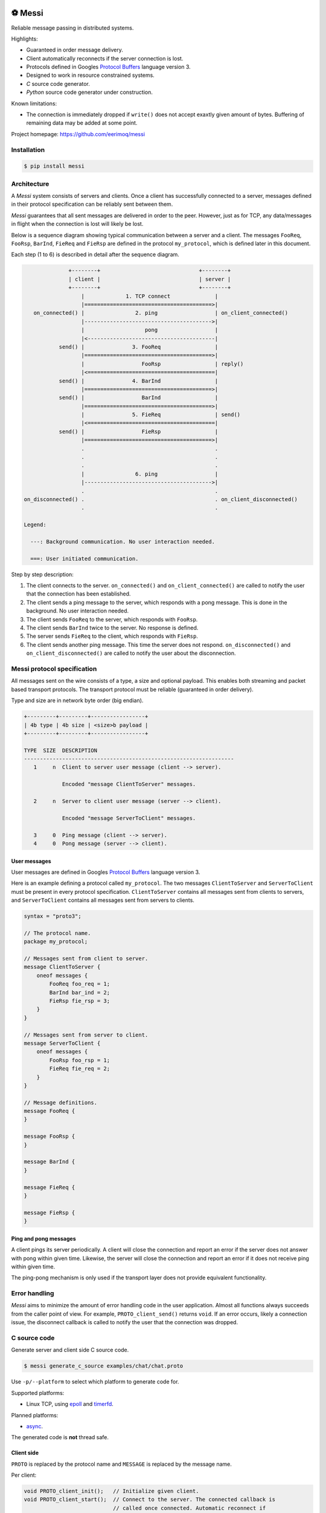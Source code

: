 |buildstatus|_
|coverage|_
|codecov|_
|nala|_

⚽ Messi
========

Reliable message passing in distributed systems.

Highlights:

- Guaranteed in order message delivery.

- Client automatically reconnects if the server connection is lost.

- Protocols defined in Googles `Protocol Buffers`_ language version 3.

- Designed to work in resource constrained systems.

- `C` source code generator.

- `Python` source code generator under construction.

Known limitations:

- The connection is immediately dropped if ``write()`` does not accept
  exaxtly given amount of bytes. Buffering of remaining data may be
  added at some point.

Project homepage: https://github.com/eerimoq/messi

Installation
------------

.. code-block:: python

   $ pip install messi

Architecture
------------

A `Messi` system consists of servers and clients. Once a client has
successfully connected to a server, messages defined in their protocol
specification can be reliably sent between them.

`Messi` guarantees that all sent messages are delivered in order to
the peer. However, just as for TCP, any data/messages in flight when
the connection is lost will likely be lost.

Below is a sequence diagram showing typical communication between a
server and a client. The messages ``FooReq``, ``FooRsp``, ``BarInd``,
``FieReq`` and ``FieRsp`` are defined in the protocol ``my_protocol``,
which is defined later in this document.

Each step (1 to 6) is described in detail after the sequence diagram.

.. code-block:: text

                 +--------+                               +--------+
                 | client |                               | server |
                 +--------+                               +--------+
                     |             1. TCP connect              |
                     |========================================>|
      on_connected() |                2. ping                  | on_client_connected()
                     |---------------------------------------->|
                     |                   pong                  |
                     |<----------------------------------------|
              send() |               3. FooReq                 |
                     |========================================>|
                     |                  FooRsp                 | reply()
                     |<========================================|
              send() |               4. BarInd                 |
                     |========================================>|
              send() |                  BarInd                 |
                     |========================================>|
                     |               5. FieReq                 | send()
                     |<========================================|
              send() |                  FieRsp                 |
                     |========================================>|
                     .                                         .
                     .                                         .
                     .                                         .
                     |                6. ping                  |
                     |---------------------------------------->|
                     .                                         .
   on_disconnected() .                                         . on_client_disconnected()
                     .                                         .

   Legend:

     ---: Background communication. No user interaction needed.

     ===: User initiated communication.

Step by step description:

1. The client connects to the server. ``on_connected()`` and
   ``on_client_connected()`` are called to notify the user that the
   connection has been established.

2. The client sends a ping message to the server, which responds with
   a pong message. This is done in the background. No user interaction
   needed.

3. The client sends ``FooReq`` to the server, which responds with
   ``FooRsp``.

4. The client sends ``BarInd`` twice to the server. No response is
   defined.

5. The server sends ``FieReq`` to the client, which responds with
   ``FieRsp``.

6. The client sends another ping message. This time the server does
   not respond. ``on_disconnected()`` and ``on_client_disconnected()``
   are called to notify the user about the disconnection.

Messi protocol specification
----------------------------

All messages sent on the wire consists of a type, a size and optional
payload. This enables both streaming and packet based transport
protocols. The transport protocol must be reliable (guaranteed in
order delivery).

Type and size are in network byte order (big endian).

.. code-block:: text

   +---------+---------+-----------------+
   | 4b type | 4b size | <size>b payload |
   +---------+---------+-----------------+

   TYPE  SIZE  DESCRIPTION
   ------------------------------------------------------------------
      1     n  Client to server user message (client --> server).

               Encoded "message ClientToServer" messages.

      2     n  Server to client user message (server --> client).

               Encoded "message ServerToClient" messages.

      3     0  Ping message (client --> server).
      4     0  Pong message (server --> client).

User messages
^^^^^^^^^^^^^

User messages are defined in Googles `Protocol Buffers`_ language
version 3.

Here is an example defining a protocol called ``my_protocol``. The two
messages ``ClientToServer`` and ``ServerToClient`` must be present in
every protocol specification. ``ClientToServer`` contains all messages
sent from clients to servers, and ``ServerToClient`` contains all
messages sent from servers to clients.

.. code-block:: protobuf

   syntax = "proto3";

   // The protocol name.
   package my_protocol;

   // Messages sent from client to server.
   message ClientToServer {
       oneof messages {
           FooReq foo_req = 1;
           BarInd bar_ind = 2;
           FieRsp fie_rsp = 3;
       }
   }

   // Messages sent from server to client.
   message ServerToClient {
       oneof messages {
           FooRsp foo_rsp = 1;
           FieReq fie_req = 2;
       }
   }

   // Message definitions.
   message FooReq {
   }

   message FooRsp {
   }

   message BarInd {
   }

   message FieReq {
   }

   message FieRsp {
   }

Ping and pong messages
^^^^^^^^^^^^^^^^^^^^^^

A client pings its server periodically. A client will close the
connection and report an error if the server does not answer with pong
within given time. Likewise, the server will close the connection and
report an error if it does not receive ping within given time.

The ping-pong mechanism is only used if the transport layer does not
provide equivalent functionality.

Error handling
--------------

`Messi` aims to minimize the amount of error handling code in the user
application. Almost all functions always succeeds from the caller
point of view. For example, ``PROTO_client_send()`` returns
``void``. If an error occurs, likely a connection issue, the
disconnect callback is called to notify the user that the connection
was dropped.

C source code
-------------

Generate server and client side C source code.

.. code-block:: text

   $ messi generate_c_source examples/chat/chat.proto

Use ``-p/--platform`` to select which platform to generate code
for.

Supported platforms:

- Linux TCP, using `epoll`_ and `timerfd`_.

Planned platforms:

- `async`_.

The generated code is **not** thread safe.

Client side
^^^^^^^^^^^

``PROTO`` is replaced by the protocol name and ``MESSAGE`` is replaced
by the message name.

Per client:

.. code-block:: c

   void PROTO_client_init();   // Initialize given client.
   void PROTO_client_start();  // Connect to the server. The connected callback is
                               // called once connected. Automatic reconnect if
                               // disconnected.
   void PROTO_client_stop();   // Disconnect from the server. Call start to connect
                               // again.
   void PROTO_client_send();   // Send prepared message to the server.

   typedef void (*PROTO_client_on_connected_t)();    // Callback called when connected
                                                     // to the server.
   typedef void (*PROTO_client_on_disconnected_t)(); // Callback called when disconnected
                                                     // from the server.

Per Linux client:

.. code-block:: c

   void PROTO_client_process();  // Process all pending events on given file
                                 // descriptor (if it belongs to given client).

Per message:

.. code-block:: c

   void PROTO_client_init_MESSAGE(); // Prepare given message. Call send or reply to
                                     // send it.

   typedef void (*PROTO_client_on_MESSAGE_t)(); // Callback called when given message
                                                // is received from the server.

Below is pseudo code using the Linux client side generated code from
the protocol ``my_protocol``, defined earlier in the document. The
complete implementation is found in
`examples/my_protocol/client/linux/main.c`_.

.. code-block:: c

   static void on_connected(struct my_protocol_client_t *self_p)
   {
       my_protocol_client_init_foo_req(self_p);
       my_protocol_client_send(self_p);
   }

   static void on_disconnected(struct my_protocol_client_t *self_p)
   {
   }

   static void on_foo_rsp(struct my_protocol_client_t *self_p,
                          struct my_protocol_foo_rsp_t *message_p)
   {
       my_protocol_client_init_bar_ind(self_p);
       my_protocol_client_send(self_p);
       my_protocol_client_send(self_p);
   }

   static void on_fie_req(struct my_protocol_client_t *self_p,
                          struct my_protocol_fie_req_t *message_p)
   {
       my_protocol_client_init_fie_rsp(self_p);
       my_protocol_client_send(self_p);
   }

   void main()
   {
       struct my_protocol_client_t client;
       ...
       my_protocol_client_init(&client,
                               ...
                               "tcp://127.0.0.1:7840",
                               ...
                               on_connected,
                               on_disconnected,
                               on_foo_rsp,
                               on_fie_req,
                               ...);
       my_protocol_client_start(&client);

       while (true) {
           epoll_wait(epoll_fd, &event, 1, -1);
           my_protocol_client_process(&client, event.data.fd, event.events);
       }
   }

Server side
^^^^^^^^^^^

``PROTO`` is replaced by the protocol name and ``MESSAGE`` is replaced
by the message name.

Per server:

.. code-block:: c

   void PROTO_server_init();        // Initialize given server.
   void PROTO_server_start();       // Start accepting clients.
   void PROTO_server_stop();        // Disconnect any clients and stop accepting new
                                    // clients.
   void PROTO_server_send();        // Send prepared message to given client.
   void PROTO_server_reply();       // Send prepared message to current client.
   void PROTO_server_broadcast();   // Send prepared message to all clients.
   void PROTO_server_disconnect();  // Disconnect current or given client.

   typedef void (*PROTO_server_on_client_connected_t)();    // Callback called when a
                                                            // client has connected.
   typedef void (*PROTO_server_on_client_disconnected_t)(); // Callback called when a
                                                            // client is disconnected.

Per Linux server:

.. code-block:: c

   void PROTO_server_process();  // Process all pending events on given file
                                 // descriptor (if it belongs to given server).

Per message:

.. code-block:: c

   void PROTO_server_init_MESSAGE(); // Prepare given message. Call send, reply or
                                     // broadcast to send it.

   typedef void (*PROTO_server_on_MESSAGE_t)(); // Callback called when given message
                                                // is received from given client.

Below is pseudo code using the Linux server side generated code from
the protocol ``my_protocol``, defined earlier in the document. The
complete implementation is found in
`examples/my_protocol/server/linux/main.c`_.

.. code-block:: c

   static void on_foo_req(struct my_protocol_server_t *self_p,
                          struct my_protocol_server_client_t *client_p,
                          struct my_protocol_foo_req_t *message_p)
   {
       my_protocol_server_init_foo_rsp(self_p);
       my_protocol_server_reply(self_p);
   }

   static void on_bar_ind(struct my_protocol_server_t *self_p,
                          struct my_protocol_server_client_t *client_p,
                          struct my_protocol_bar_ind_t *message_p)
   {
       my_protocol_server_init_fie_req(self_p);
       my_protocol_server_reply(self_p);
   }

   static void on_fie_rsp(struct my_protocol_server_t *self_p,
                          struct my_protocol_server_client_t *client_p,
                          struct my_protocol_fie_rsp_t *message_p)
   {
   }

   void main()
   {
       struct my_protocol_server_t server;
       ...
       my_protocol_server_init(&server,
                               "tcp://127.0.0.1:7840",
                               ...
                               on_foo_req,
                               on_bar_ind,
                               on_fie_rsp,
                               ...);
       my_protocol_server_start(&server);

       while (true) {
           epoll_wait(epoll_fd, &event, 1, -1);
           my_protocol_server_process(&server, event.data.fd, event.events);
       }
   }

Similar solutions
-----------------

- `gRPC`_ with bidirectional streaming.

.. |buildstatus| image:: https://travis-ci.com/eerimoq/messi.svg?branch=master
.. _buildstatus: https://travis-ci.com/eerimoq/messi

.. |coverage| image:: https://coveralls.io/repos/github/eerimoq/messi/badge.svg?branch=master
.. _coverage: https://coveralls.io/github/eerimoq/messi

.. |codecov| image:: https://codecov.io/gh/eerimoq/messi/branch/master/graph/badge.svg
.. _codecov: https://codecov.io/gh/eerimoq/messi

.. |nala| image:: https://img.shields.io/badge/nala-test-blue.svg
.. _nala: https://github.com/eerimoq/nala

.. _epoll: https://en.wikipedia.org/wiki/Epoll

.. _timerfd: http://man7.org/linux/man-pages/man2/timerfd_settime.2.html

.. _async: https://github.com/eerimoq/async

.. _Protocol Buffers: https://developers.google.com/protocol-buffers/docs/proto3

.. _examples/my_protocol/client/linux/main.c: https://github.com/eerimoq/messi/blob/master/examples/my_protocol/client/linux/main.c

.. _examples/my_protocol/server/linux/main.c: https://github.com/eerimoq/messi/blob/master/examples/my_protocol/server/linux/main.c

.. _gRPC: https://grpc.io/
